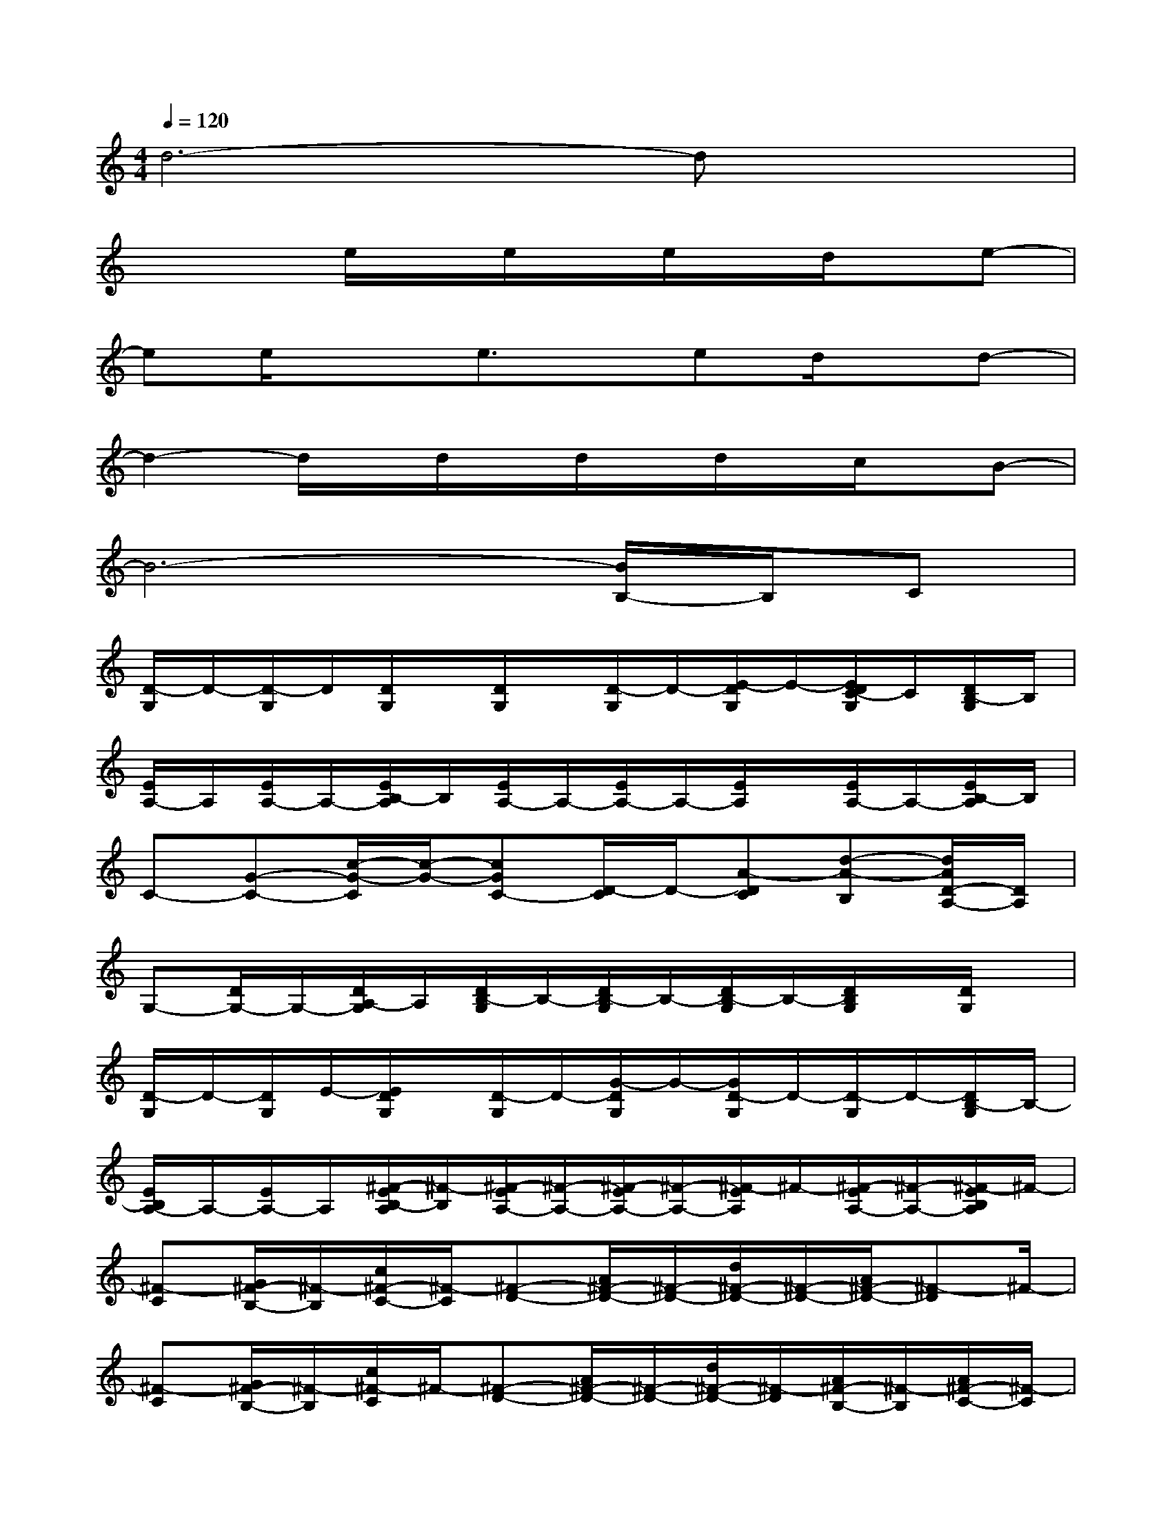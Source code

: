 X:1
T:
M:4/4
L:1/8
Q:1/4=120
K:C%0sharps
V:1
d6-dx|
x3e/2x/2e/2x/2e/2x/2d/2x/2e-|
ee/2x3/2e3/2x/2ed/2x/2d-|
d2-d/2x/2d/2x/2d/2x/2d/2x/2c/2x/2B-|
B6-[B/2B,/2-]B,/2C|
[D/2-G,/2]D/2-[D/2-G,/2]D/2[D/2G,/2]x/2[D/2G,/2]x/2[D/2-G,/2]D/2-[E/2-D/2G,/2]E/2-[E/2D/2C/2-G,/2]C/2[D/2B,/2-G,/2]B,/2|
[E/2A,/2-]A,/2[E/2A,/2-]A,/2-[E/2B,/2-A,/2]B,/2[E/2A,/2-]A,/2-[E/2A,/2-]A,/2-[E/2A,/2]x/2[E/2A,/2-]A,/2-[E/2B,/2-A,/2]B,/2|
C-[G-C-][c/2-G/2-C/2][c/2-G/2-][cGC-][D/2-C/2]D/2-[A-DC][d-A-B,][d/2A/2D/2-A,/2-][D/2A,/2]|
G,-[D/2G,/2-]G,/2-[D/2A,/2-G,/2]A,/2[D/2B,/2-G,/2]B,/2-[D/2B,/2-G,/2]B,/2-[D/2B,/2-G,/2]B,/2-[D/2B,/2G,/2]x/2[D/2G,/2]x/2|
[D/2-G,/2]D/2-[D/2G,/2]E/2-[E/2D/2G,/2]x/2[D/2-G,/2]D/2-[G/2-D/2G,/2]G/2-[G/2D/2-G,/2]D/2-[D/2-G,/2]D/2-[D/2B,/2-G,/2]B,/2-|
[E/2B,/2A,/2-]A,/2-[E/2A,/2-]A,/2[^F/2-E/2B,/2-A,/2][^F/2-B,/2][^F/2-E/2A,/2-][^F/2-A,/2-][^F/2-E/2A,/2-][^F/2-A,/2-][^F/2-E/2A,/2]^F/2-[^F/2-E/2A,/2-][^F/2-A,/2-][^F/2-E/2B,/2A,/2]^F/2-|
[^F-C][G/2^F/2-B,/2-][^F/2-B,/2][c/2^F/2-C/2-][^F/2-C/2][^F-D-][A/2^F/2-D/2-][^F/2-D/2-][d/2^F/2-D/2-][^F/2-D/2-][A/2^F/2-D/2-][^F-D]^F/2-|
[^F-C][G/2^F/2-B,/2-][^F/2-B,/2][c/2^F/2-C/2]^F/2-[^F-D-][A/2^F/2-D/2-][^F/2-D/2-][d/2^F/2-D/2-][^F/2-D/2][A/2^F/2-B,/2-][^F/2-B,/2][A/2^F/2-C/2-][^F/2-C/2]|
[^F/2-D/2-G,/2][^F/2-D/2-][^F/2-D/2-G,/2][^F/2-D/2][^F/2-D/2G,/2]^F/2-[^F/2-D/2G,/2]^F/2-[^F/2-D/2-G,/2][^F/2-D/2-][^F/2-E/2-D/2G,/2][^F/2-E/2][^F/2-D/2-G,/2][^F/2-D/2-][^F/2-D/2G,/2]^F/2-|
[^F/2-E/2A,/2-][^F/2-A,/2][^F/2-E/2A,/2-][^F/2-A,/2][^F/2-E/2B,/2-A,/2][^F/2-B,/2][^F/2-E/2A,/2-][^F/2-A,/2-][^F/2-E/2A,/2-][^F/2-A,/2-][^F/2-E/2A,/2]^F/2-[^F/2-E/2A,/2-][^F/2-A,/2][^F/2-E/2B,/2-A,/2][^F/2-B,/2]|
[G/2^F/2-C/2-][^F/2-C/2-][G/2^F/2-C/2-][^F/2-C/2][G/2^F/2-C/2]^F/2-[G/2^F/2-C/2]^F/2-[A/2^F/2-D/2C/2-][^F/2-C/2][A/2^F/2-D/2C/2-][^F/2-C/2][A/2^F/2-D/2B,/2-][^F/2-B,/2][A/2^F/2-D/2A,/2]^F/2-